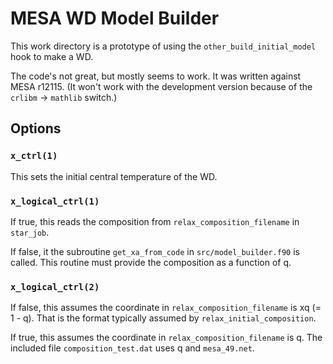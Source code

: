 * MESA WD Model Builder
This work directory is a prototype of using the
~other_build_initial_model~ hook to make a WD.

The code's not great, but mostly seems to work.  It was written
against MESA r12115.  (It won't work with the development version
because of the ~crlibm~ -> ~mathlib~ switch.)

** Options
*** ~x_ctrl(1)~
This sets the initial central temperature of the WD.  
 
*** ~x_logical_ctrl(1)~
If true, this reads the composition from ~relax_composition_filename~
in ~star_job~.   

If false, it the subroutine ~get_xa_from_code~ in
~src/model_builder.f90~ is called.  This routine must provide the
composition as a function of q.

*** ~x_logical_ctrl(2)~

If false, this assumes the coordinate in ~relax_composition_filename~
is xq (= 1 - q).  That is the format typically assumed by
~relax_initial_composition~.

If true, this assumes the coordinate in ~relax_composition_filename~
is q.  The included file ~composition_test.dat~ uses q and
~mesa_49.net~.

